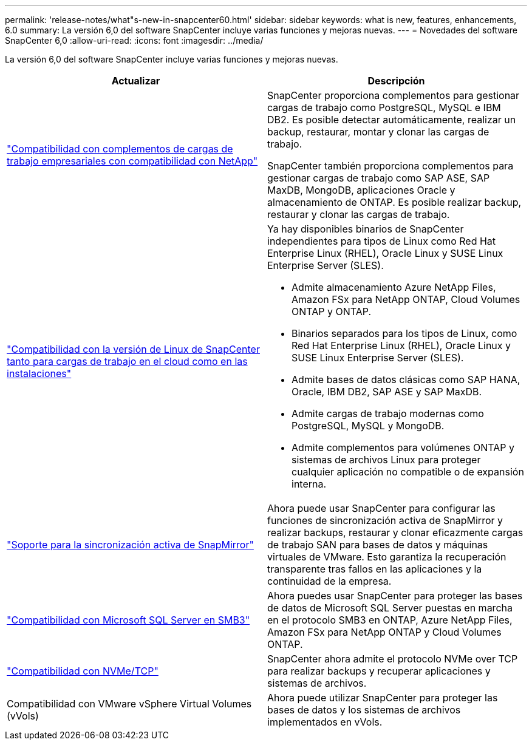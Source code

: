 ---
permalink: 'release-notes/what"s-new-in-snapcenter60.html' 
sidebar: sidebar 
keywords: what is new, features, enhancements, 6.0 
summary: La versión 6,0 del software SnapCenter incluye varias funciones y mejoras nuevas. 
---
= Novedades del software SnapCenter 6,0
:allow-uri-read: 
:icons: font
:imagesdir: ../media/


[role="lead"]
La versión 6,0 del software SnapCenter incluye varias funciones y mejoras nuevas.

|===
| Actualizar | Descripción 


| link:https://docs.netapp.com/us-en/snapcenter-60/concept/concept_snapcenter_overview.html#snapcenter-plug-ins["Compatibilidad con complementos de cargas de trabajo empresariales con compatibilidad con NetApp"]  a| 
SnapCenter proporciona complementos para gestionar cargas de trabajo como PostgreSQL, MySQL e IBM DB2. Es posible detectar automáticamente, realizar un backup, restaurar, montar y clonar las cargas de trabajo.

SnapCenter también proporciona complementos para gestionar cargas de trabajo como SAP ASE, SAP MaxDB, MongoDB, aplicaciones Oracle y almacenamiento de ONTAP. Es posible realizar backup, restaurar y clonar las cargas de trabajo.



| link:https://docs.netapp.com/us-en/snapcenter-60/install/install_snapcenter_server_linux.html["Compatibilidad con la versión de Linux de SnapCenter tanto para cargas de trabajo en el cloud como en las instalaciones"]  a| 
Ya hay disponibles binarios de SnapCenter independientes para tipos de Linux como Red Hat Enterprise Linux (RHEL), Oracle Linux y SUSE Linux Enterprise Server (SLES).

* Admite almacenamiento Azure NetApp Files, Amazon FSx para NetApp ONTAP, Cloud Volumes ONTAP y ONTAP.
* Binarios separados para los tipos de Linux, como Red Hat Enterprise Linux (RHEL), Oracle Linux y SUSE Linux Enterprise Server (SLES).
* Admite bases de datos clásicas como SAP HANA, Oracle, IBM DB2, SAP ASE y SAP MaxDB.
* Admite cargas de trabajo modernas como PostgreSQL, MySQL y MongoDB.
* Admite complementos para volúmenes ONTAP y sistemas de archivos Linux para proteger cualquier aplicación no compatible o de expansión interna.




| link:https://docs.netapp.com/us-en/snapcenter-60/concept/concept_snapcenter_overview.html["Soporte para la sincronización activa de SnapMirror"]  a| 
Ahora puede usar SnapCenter para configurar las funciones de sincronización activa de SnapMirror y realizar backups, restaurar y clonar eficazmente cargas de trabajo SAN para bases de datos y máquinas virtuales de VMware. Esto garantiza la recuperación transparente tras fallos en las aplicaciones y la continuidad de la empresa.



| link:https://docs.netapp.com/us-en/snapcenter-60/install/concept_create_and_manage_smb_shares.html["Compatibilidad con Microsoft SQL Server en SMB3"]  a| 
Ahora puedes usar SnapCenter para proteger las bases de datos de Microsoft SQL Server puestas en marcha en el protocolo SMB3 en ONTAP, Azure NetApp Files, Amazon FSx para NetApp ONTAP y Cloud Volumes ONTAP.



| link:https://docs.netapp.com/us-en/snapcenter-60/protect-sco/reference_storage_types_supported_by_snapcenter_plug_in_for_oracle_database.html#storage-types-supported-on-linux["Compatibilidad con NVMe/TCP"]  a| 
SnapCenter ahora admite el protocolo NVMe over TCP para realizar backups y recuperar aplicaciones y sistemas de archivos.



| Compatibilidad con VMware vSphere Virtual Volumes (vVols)  a| 
Ahora puede utilizar SnapCenter para proteger las bases de datos y los sistemas de archivos implementados en vVols.

|===